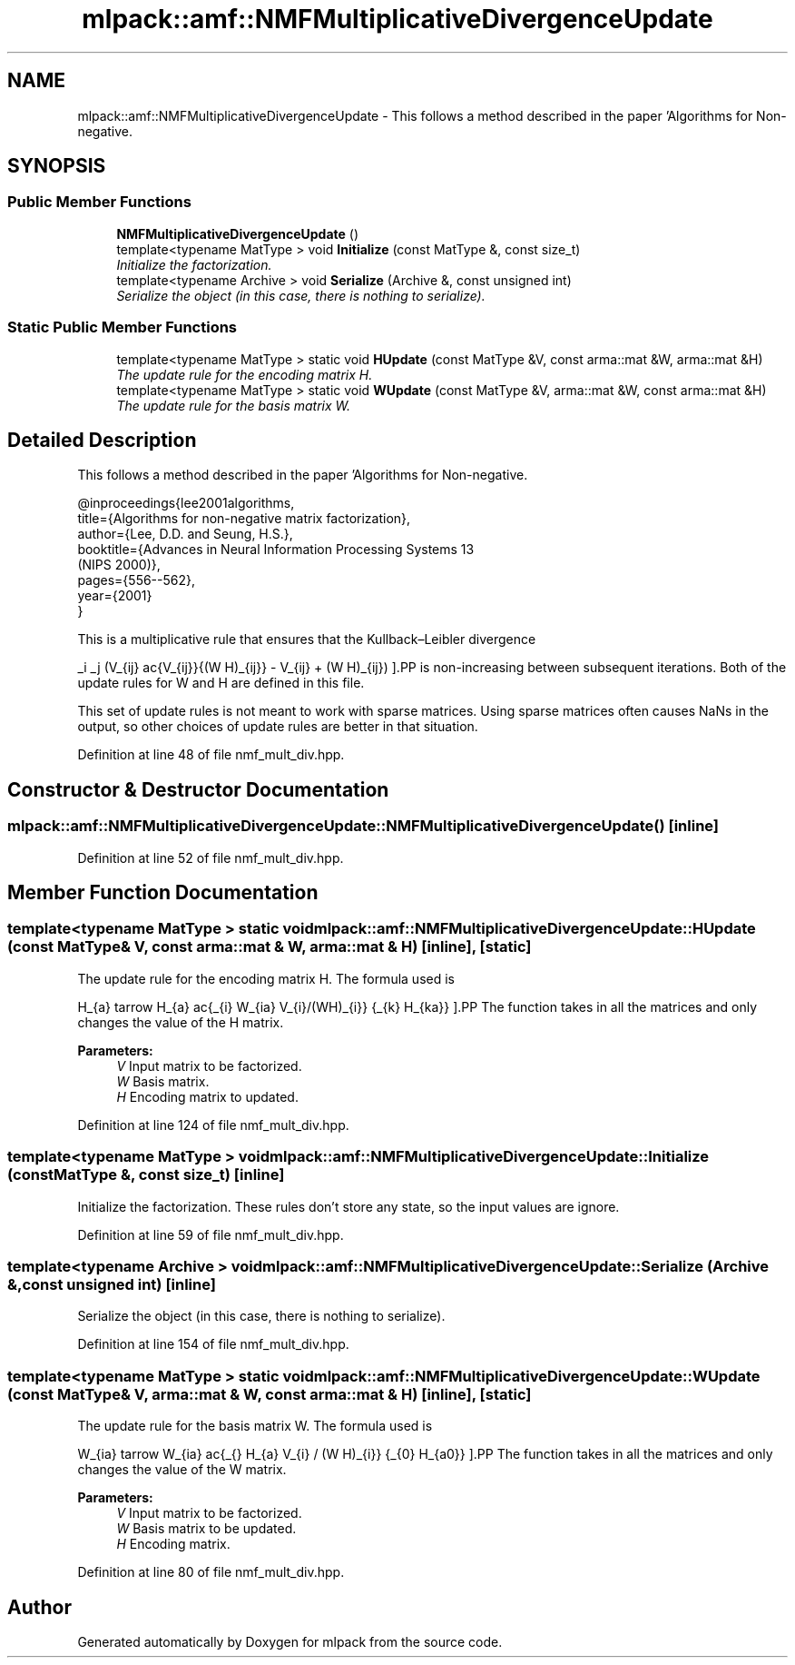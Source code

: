 .TH "mlpack::amf::NMFMultiplicativeDivergenceUpdate" 3 "Sat Mar 25 2017" "Version master" "mlpack" \" -*- nroff -*-
.ad l
.nh
.SH NAME
mlpack::amf::NMFMultiplicativeDivergenceUpdate \- This follows a method described in the paper 'Algorithms for Non-negative\&.  

.SH SYNOPSIS
.br
.PP
.SS "Public Member Functions"

.in +1c
.ti -1c
.RI "\fBNMFMultiplicativeDivergenceUpdate\fP ()"
.br
.ti -1c
.RI "template<typename MatType > void \fBInitialize\fP (const MatType &, const size_t)"
.br
.RI "\fIInitialize the factorization\&. \fP"
.ti -1c
.RI "template<typename Archive > void \fBSerialize\fP (Archive &, const unsigned int)"
.br
.RI "\fISerialize the object (in this case, there is nothing to serialize)\&. \fP"
.in -1c
.SS "Static Public Member Functions"

.in +1c
.ti -1c
.RI "template<typename MatType > static void \fBHUpdate\fP (const MatType &V, const arma::mat &W, arma::mat &H)"
.br
.RI "\fIThe update rule for the encoding matrix H\&. \fP"
.ti -1c
.RI "template<typename MatType > static void \fBWUpdate\fP (const MatType &V, arma::mat &W, const arma::mat &H)"
.br
.RI "\fIThe update rule for the basis matrix W\&. \fP"
.in -1c
.SH "Detailed Description"
.PP 
This follows a method described in the paper 'Algorithms for Non-negative\&. 


.PP
.nf
@inproceedings{lee2001algorithms,
  title={Algorithms for non-negative matrix factorization},
  author={Lee, D\&.D\&. and Seung, H\&.S\&.},
  booktitle={Advances in Neural Information Processing Systems 13
      (NIPS 2000)},
  pages={556--562},
  year={2001}
}

.fi
.PP
.PP
This is a multiplicative rule that ensures that the Kullback–Leibler divergence
.PP
\[ \sum_i \sum_j (V_{ij} \log\frac{V_{ij}}{(W H)_{ij}} - V_{ij} + (W H)_{ij}) \].PP
is non-increasing between subsequent iterations\&. Both of the update rules for W and H are defined in this file\&.
.PP
This set of update rules is not meant to work with sparse matrices\&. Using sparse matrices often causes NaNs in the output, so other choices of update rules are better in that situation\&. 
.PP
Definition at line 48 of file nmf_mult_div\&.hpp\&.
.SH "Constructor & Destructor Documentation"
.PP 
.SS "mlpack::amf::NMFMultiplicativeDivergenceUpdate::NMFMultiplicativeDivergenceUpdate ()\fC [inline]\fP"

.PP
Definition at line 52 of file nmf_mult_div\&.hpp\&.
.SH "Member Function Documentation"
.PP 
.SS "template<typename MatType > static void mlpack::amf::NMFMultiplicativeDivergenceUpdate::HUpdate (const MatType & V, const arma::mat & W, arma::mat & H)\fC [inline]\fP, \fC [static]\fP"

.PP
The update rule for the encoding matrix H\&. The formula used is
.PP
\[ H_{a\mu} \leftarrow H_{a\mu} \frac{\sum_{i} W_{ia} V_{i\mu}/(WH)_{i\mu}} {\sum_{k} H_{ka}} \].PP
The function takes in all the matrices and only changes the value of the H matrix\&.
.PP
\fBParameters:\fP
.RS 4
\fIV\fP Input matrix to be factorized\&. 
.br
\fIW\fP Basis matrix\&. 
.br
\fIH\fP Encoding matrix to updated\&. 
.RE
.PP

.PP
Definition at line 124 of file nmf_mult_div\&.hpp\&.
.SS "template<typename MatType > void mlpack::amf::NMFMultiplicativeDivergenceUpdate::Initialize (const MatType &, const size_t)\fC [inline]\fP"

.PP
Initialize the factorization\&. These rules don't store any state, so the input values are ignore\&. 
.PP
Definition at line 59 of file nmf_mult_div\&.hpp\&.
.SS "template<typename Archive > void mlpack::amf::NMFMultiplicativeDivergenceUpdate::Serialize (Archive &, const unsigned int)\fC [inline]\fP"

.PP
Serialize the object (in this case, there is nothing to serialize)\&. 
.PP
Definition at line 154 of file nmf_mult_div\&.hpp\&.
.SS "template<typename MatType > static void mlpack::amf::NMFMultiplicativeDivergenceUpdate::WUpdate (const MatType & V, arma::mat & W, const arma::mat & H)\fC [inline]\fP, \fC [static]\fP"

.PP
The update rule for the basis matrix W\&. The formula used is
.PP
\[ W_{ia} \leftarrow W_{ia} \frac{\sum_{\mu} H_{a\mu} V_{i\mu} / (W H)_{i\mu}} {\sum_{\nu} H_{a\nu}} \].PP
The function takes in all the matrices and only changes the value of the W matrix\&.
.PP
\fBParameters:\fP
.RS 4
\fIV\fP Input matrix to be factorized\&. 
.br
\fIW\fP Basis matrix to be updated\&. 
.br
\fIH\fP Encoding matrix\&. 
.RE
.PP

.PP
Definition at line 80 of file nmf_mult_div\&.hpp\&.

.SH "Author"
.PP 
Generated automatically by Doxygen for mlpack from the source code\&.
